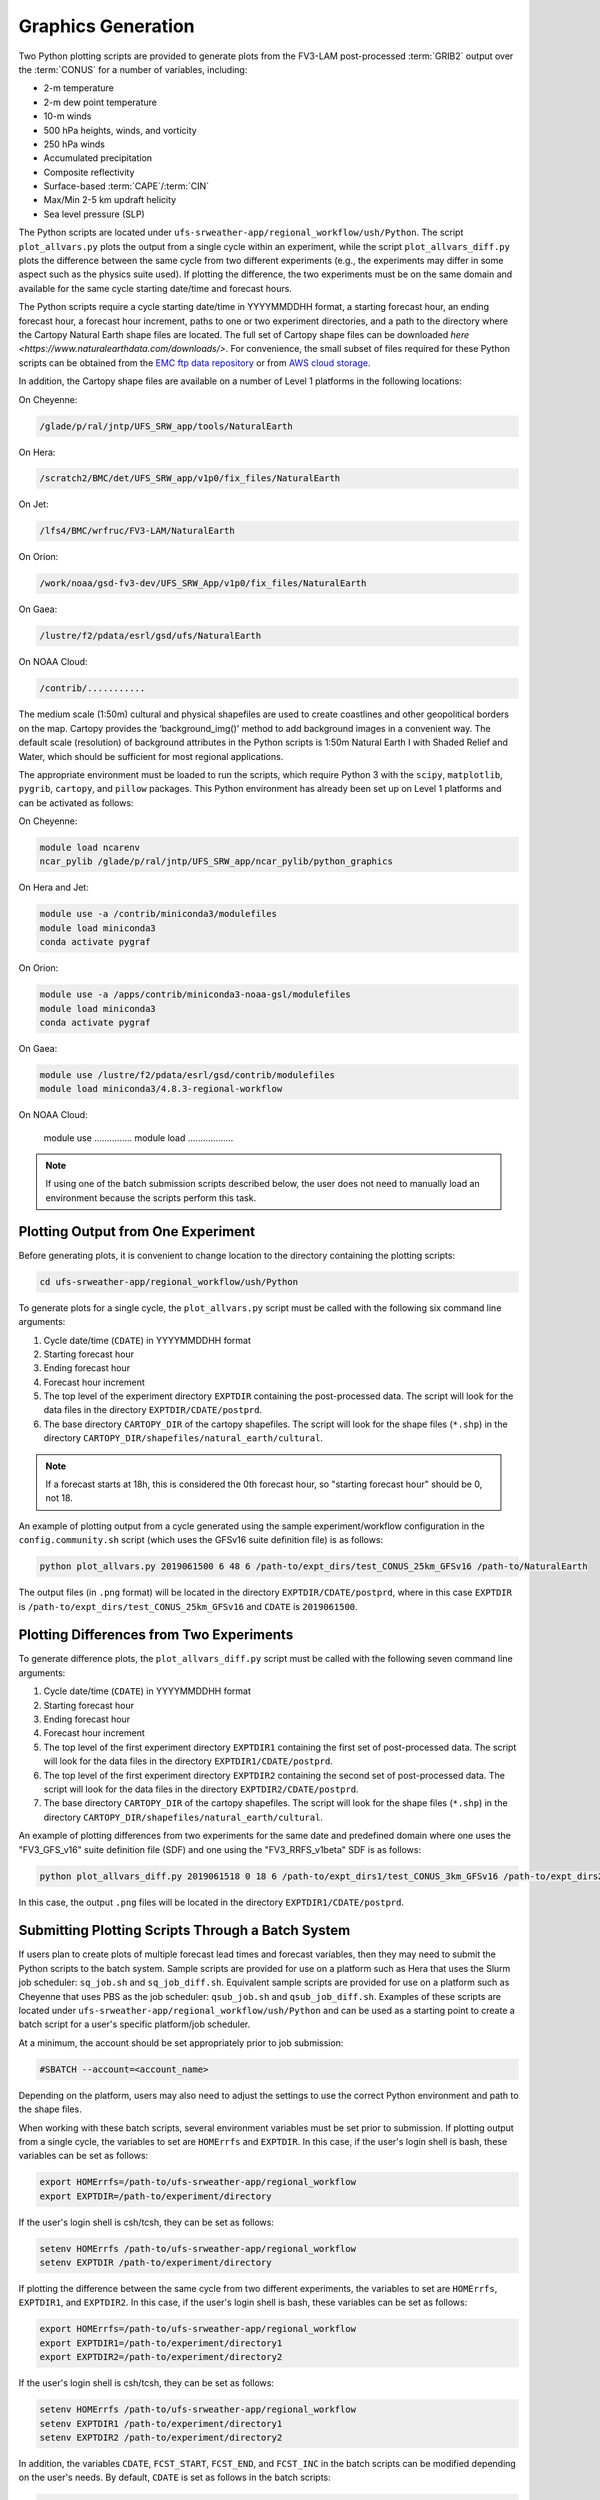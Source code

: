 .. _Graphics:

===================
Graphics Generation
===================
Two Python plotting scripts are provided to generate plots from the FV3-LAM post-processed :term:`GRIB2`
output over the :term:`CONUS` for a number of variables, including:

* 2-m temperature
* 2-m dew point temperature
* 10-m winds
* 500 hPa heights, winds, and vorticity
* 250 hPa winds
* Accumulated precipitation
* Composite reflectivity
* Surface-based :term:`CAPE`/:term:`CIN`
* Max/Min 2-5 km updraft helicity
* Sea level pressure (SLP)

The Python scripts are located under ``ufs-srweather-app/regional_workflow/ush/Python``.
The script ``plot_allvars.py`` plots the output from a single cycle within an experiment, while 
the script ``plot_allvars_diff.py`` plots the difference between the same cycle from two different
experiments (e.g., the experiments may differ in some aspect such as the physics suite used). If 
plotting the difference, the two experiments must be on the same domain and available for 
the same cycle starting date/time and forecast hours. 

The Python scripts require a cycle starting date/time in YYYYMMDDHH format, a starting forecast 
hour, an ending forecast hour, a forecast hour increment, paths to one or two experiment directories,
and a path to the directory where the Cartopy Natural Earth shape files are located.
The full set of Cartopy shape files can be downloaded `here <https://www.naturalearthdata.com/downloads/>`. 
For convenience, the small subset of files required for these Python scripts can be obtained from the 
`EMC ftp data repository <https://ftp.emc.ncep.noaa.gov/EIB/UFS/SRW/v1p0/natural_earth/natural_earth_ufs-srw-release-v1.0.0.tar.gz>`_ 
or from `AWS cloud storage <https://ufs-data.s3.amazonaws.com/public_release/ufs-srweather-app-v1.0.0/natural_earth/natural_earth_ufs-srw-release-v1.0.0.tar.gz>`_.  

..
   COMMENT: Update these links!!! 

In addition, the Cartopy shape files are available on a number of Level 1 platforms in the following 
locations:

On Cheyenne:

.. code-block:: console

   /glade/p/ral/jntp/UFS_SRW_app/tools/NaturalEarth

On Hera:

.. code-block:: console

   /scratch2/BMC/det/UFS_SRW_app/v1p0/fix_files/NaturalEarth 

On Jet:
 
.. code-block:: console
 
   /lfs4/BMC/wrfruc/FV3-LAM/NaturalEarth

On Orion: 

.. code-block:: console

   /work/noaa/gsd-fv3-dev/UFS_SRW_App/v1p0/fix_files/NaturalEarth

On Gaea:

.. code-block:: console

   /lustre/f2/pdata/esrl/gsd/ufs/NaturalEarth

On NOAA Cloud:

.. code-block:: console

   /contrib/...........

..
   COMMENT: Update path for NOAA Cloud. 

The medium scale (1:50m) cultural and physical shapefiles are used to create coastlines and other 
geopolitical borders on the map. Cartopy provides the ‘background_img()’ method to add background 
images in a convenient way. The default scale (resolution) of background attributes in the Python 
scripts is 1:50m Natural Earth I with Shaded Relief and Water, which should be sufficient for most 
regional applications. 

The appropriate environment must be loaded to run the scripts, which require Python 3 with
the ``scipy``, ``matplotlib``, ``pygrib``, ``cartopy``, and ``pillow`` packages. This Python environment has already 
been set up on Level 1 platforms and can be activated as follows:

On Cheyenne:

.. code-block:: console

   module load ncarenv
   ncar_pylib /glade/p/ral/jntp/UFS_SRW_app/ncar_pylib/python_graphics

On Hera and Jet:

.. code-block:: console

   module use -a /contrib/miniconda3/modulefiles
   module load miniconda3
   conda activate pygraf

On Orion:

.. code-block:: console

   module use -a /apps/contrib/miniconda3-noaa-gsl/modulefiles
   module load miniconda3
   conda activate pygraf

On Gaea:

.. code-block:: console

   module use /lustre/f2/pdata/esrl/gsd/contrib/modulefiles
   module load miniconda3/4.8.3-regional-workflow

On NOAA Cloud:

   module use ...............
   module load ..................

..
   COMMENT: Update for NOAA Cloud. 

.. note::

   If using one of the batch submission scripts described below, the user does not need to 
   manually load an environment because the scripts perform this task.

Plotting Output from One Experiment
======================================

Before generating plots, it is convenient to change location to the directory containing the plotting
scripts:

.. code-block:: console

   cd ufs-srweather-app/regional_workflow/ush/Python

To generate plots for a single cycle, the ``plot_allvars.py`` script must be called with the 
following six command line arguments:

#. Cycle date/time (``CDATE``) in YYYYMMDDHH format
#. Starting forecast hour
#. Ending forecast hour
#. Forecast hour increment
#. The top level of the experiment directory ``EXPTDIR`` containing the post-processed data. The script will look for the data files in the directory ``EXPTDIR/CDATE/postprd``.
#. The base directory ``CARTOPY_DIR`` of the cartopy shapefiles. The script will look for the shape files (``*.shp``) in the directory ``CARTOPY_DIR/shapefiles/natural_earth/cultural``.

.. note::
   If a forecast starts at 18h, this is considered the 0th forecast hour, so "starting forecast hour" should be 0, not 18. 

An example of plotting output from a cycle generated using the sample experiment/workflow 
configuration in the ``config.community.sh`` script (which uses the GFSv16 suite definition file)
is as follows: 

.. code-block:: console

   python plot_allvars.py 2019061500 6 48 6 /path-to/expt_dirs/test_CONUS_25km_GFSv16 /path-to/NaturalEarth

The output files (in ``.png`` format) will be located in the directory ``EXPTDIR/CDATE/postprd``,
where in this case ``EXPTDIR`` is ``/path-to/expt_dirs/test_CONUS_25km_GFSv16`` and ``CDATE`` 
is ``2019061500``.

Plotting Differences from Two Experiments
=========================================

To generate difference plots, the ``plot_allvars_diff.py`` script must be called with the following 
seven command line arguments:

#. Cycle date/time (``CDATE``) in YYYYMMDDHH format
#. Starting forecast hour
#. Ending forecast hour 
#. Forecast hour increment
#. The top level of the first experiment directory ``EXPTDIR1`` containing the first set of post-processed data. The script will look for the data files in the directory ``EXPTDIR1/CDATE/postprd``.
#. The top level of the first experiment directory ``EXPTDIR2`` containing the second set of post-processed data. The script will look for the data files in the directory ``EXPTDIR2/CDATE/postprd``.
#. The base directory ``CARTOPY_DIR`` of the cartopy shapefiles. The script will look for the shape files (``*.shp``) in the directory ``CARTOPY_DIR/shapefiles/natural_earth/cultural``.

An example of plotting differences from two experiments for the same date and predefined domain where one uses the "FV3_GFS_v16" suite definition file (SDF) and one using the "FV3_RRFS_v1beta" SDF is as follows:

.. code-block:: console

   python plot_allvars_diff.py 2019061518 0 18 6 /path-to/expt_dirs1/test_CONUS_3km_GFSv16 /path-to/expt_dirs2/test_CONUS_3km_RRFSv1beta /path-to/NaturalEarth

In this case, the output ``.png`` files will be located in the directory ``EXPTDIR1/CDATE/postprd``.

Submitting Plotting Scripts Through a Batch System
======================================================

If users plan to create plots of multiple forecast lead times and forecast variables, then they may need to submit the Python scripts to the batch system. Sample scripts are provided for use on a platform such as Hera that uses the Slurm job scheduler: ``sq_job.sh`` and ``sq_job_diff.sh``. Equivalent sample scripts are provided for use on a platform such as Cheyenne that uses PBS as the job scheduler: ``qsub_job.sh`` and ``qsub_job_diff.sh``. Examples of these scripts are located under ``ufs-srweather-app/regional_workflow/ush/Python`` and can be used as a starting point to create a batch script for a user's specific platform/job scheduler. 

At a minimum, the account should be set appropriately prior to job submission:

.. code-block:: console

   #SBATCH --account=<account_name>

Depending on the platform, users may also need to adjust the settings to use the correct Python environment and path to the shape files.

When working with these batch scripts, several environment variables must be set prior to submission.
If plotting output from a single cycle, the variables to set are ``HOMErrfs`` and ``EXPTDIR``.
In this case, if the user's login shell is bash, these variables can be set as follows:

.. code-block:: console

   export HOMErrfs=/path-to/ufs-srweather-app/regional_workflow
   export EXPTDIR=/path-to/experiment/directory

If the user's login shell is csh/tcsh, they can be set as follows:

.. code-block:: console

   setenv HOMErrfs /path-to/ufs-srweather-app/regional_workflow
   setenv EXPTDIR /path-to/experiment/directory

If plotting the difference between the same cycle from two different experiments, the variables 
to set are ``HOMErrfs``, ``EXPTDIR1``, and ``EXPTDIR2``.  In this case, if the user's login shell 
is bash, these variables can be set as follows:

.. code-block:: console

   export HOMErrfs=/path-to/ufs-srweather-app/regional_workflow
   export EXPTDIR1=/path-to/experiment/directory1
   export EXPTDIR2=/path-to/experiment/directory2

If the user's login shell is csh/tcsh, they can be set as follows:

.. code-block:: console

   setenv HOMErrfs /path-to/ufs-srweather-app/regional_workflow
   setenv EXPTDIR1 /path-to/experiment/directory1
   setenv EXPTDIR2 /path-to/experiment/directory2

In addition, the variables ``CDATE``, ``FCST_START``, ``FCST_END``, and ``FCST_INC`` in the batch 
scripts can be modified depending on the user's needs. By default, ``CDATE`` is set as follows 
in the batch scripts:

.. code-block:: console

   export CDATE=${DATE_FIRST_CYCL}${CYCL_HRS}

This sets ``CDATE`` to the first cycle in the set of cycles that the experiment has run. If the
experiment contains multiple cycles and the user wants to plot output from a cycle other than 
the very first one, ``CDATE`` in the batch scripts will have to be set to the specific YYYYMMDDHH
value for that cycle. Also, to plot hourly forecast output, ``FCST_INC`` should be set to 1; to 
plot only a subset of the output hours, ``FCST_START``, ``FCST_END``, and ``FCST_INC`` must be 
set accordingly, e.g., to generate plots for every 6th forecast hour starting with forecast hour 6
and ending with the last forecast hour, use: 

.. code-block:: console

   export FCST_START=6
   export FCST_END=${FCST_LEN_HRS}
   export FCST_INC=6

..
   COMMENT: Shouldn't the FCST_END line actually read: "export FCST_END=${FCST_START}+${FCST_LEN_HRS}"??? The current code would only work if the forecast starts at 00 hours. 

The scripts must be submitted using the command appropriate for the job scheduler used on the user's platform. For example, on Hera, ``sq_job.sh`` can be submitted as follows:

.. code-block:: console

   sbatch sq_job.sh

On Cheyenne, ``qsub_job.sh`` can be submitted as follows:

.. code-block:: console

   qsub qsub_job.sh

